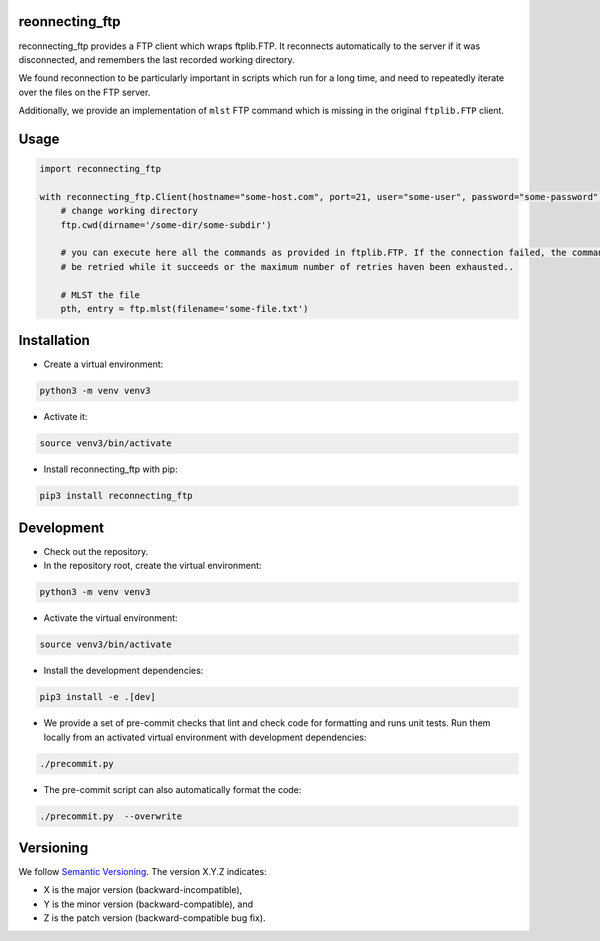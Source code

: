 reonnecting_ftp
===============

reconnecting_ftp provides a FTP client which wraps ftplib.FTP. It reconnects automatically to the server if it was
disconnected, and remembers the last recorded working directory.

We found reconnection to be particularly important in scripts which run for a long time, and need to repeatedly iterate
over the files on the FTP server.

Additionally, we provide an implementation of ``mlst`` FTP command which is missing in the original ``ftplib.FTP``
client.

Usage
=====
.. code-block:: python

    import reconnecting_ftp

    with reconnecting_ftp.Client(hostname="some-host.com", port=21, user="some-user", password="some-password") as ftp:
        # change working directory
        ftp.cwd(dirname='/some-dir/some-subdir')

        # you can execute here all the commands as provided in ftplib.FTP. If the connection failed, the command will
        # be retried while it succeeds or the maximum number of retries haven been exhausted..

        # MLST the file
        pth, entry = ftp.mlst(filename='some-file.txt')


Installation
============

* Create a virtual environment:

.. code-block:: bash

    python3 -m venv venv3

* Activate it:

.. code-block:: bash

    source venv3/bin/activate

* Install reconnecting_ftp with pip:

.. code-block:: bash

    pip3 install reconnecting_ftp

Development
===========

* Check out the repository.

* In the repository root, create the virtual environment:

.. code-block:: bash

    python3 -m venv venv3

* Activate the virtual environment:

.. code-block:: bash

    source venv3/bin/activate

* Install the development dependencies:

.. code-block:: bash

    pip3 install -e .[dev]

* We provide a set of pre-commit checks that lint and check code for formatting and runs unit tests. Run them locally
  from an activated virtual environment with development dependencies:

.. code-block:: bash

    ./precommit.py

* The pre-commit script can also automatically format the code:

.. code-block:: bash

    ./precommit.py  --overwrite

Versioning
==========
We follow `Semantic Versioning <http://semver.org/spec/v1.0.0.html>`_. The version X.Y.Z indicates:

* X is the major version (backward-incompatible),
* Y is the minor version (backward-compatible), and
* Z is the patch version (backward-compatible bug fix).